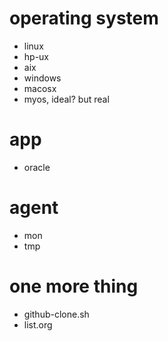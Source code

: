 * operating system

- linux
- hp-ux
- aix
- windows
- macosx
- myos, ideal? but real

* app

- oracle

* agent

- mon
- tmp

* one more thing

- github-clone.sh
- list.org
